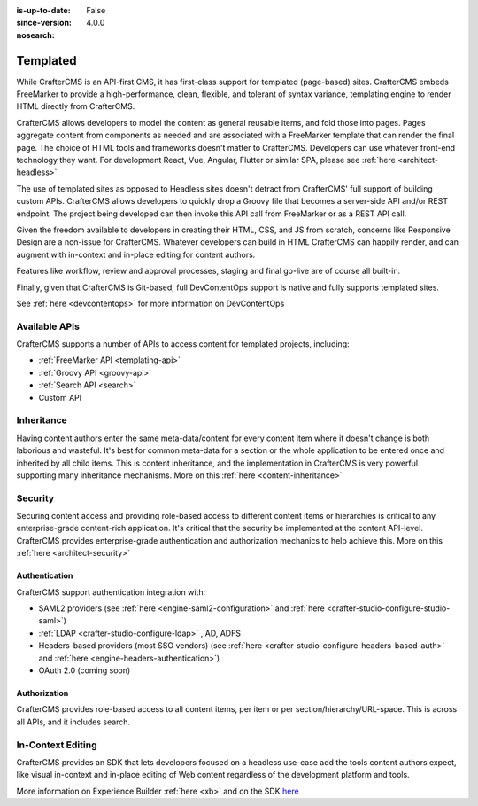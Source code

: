 :is-up-to-date: False
:since-version: 4.0.0
:nosearch:

.. _ architect-templated:

=========
Templated
=========

While CrafterCMS is an API-first CMS, it has first-class support for templated (page-based) sites. CrafterCMS embeds
FreeMarker to provide a high-performance, clean, flexible, and tolerant of syntax variance, templating engine
to render HTML directly from CrafterCMS.

CrafterCMS allows developers to model the content as general reusable items, and fold those into pages. Pages aggregate
content from components as needed and are associated with a FreeMarker template that can render the final page.
The choice of HTML tools and frameworks doesn't matter to CrafterCMS. Developers can use whatever front-end technology
they want. For development React, Vue, Angular, Flutter or similar SPA, please see :ref:`here <architect-headless>`

The use of templated sites as opposed to Headless sites doesn't detract from CrafterCMS' full support of building
custom APIs. CrafterCMS allows developers to quickly drop a Groovy file that becomes a server-side API
and/or REST endpoint. The project being developed can then invoke this API call from FreeMarker or as a REST API call.

Given the freedom available to developers in creating their HTML, CSS, and JS from scratch, concerns like Responsive
Design are a non-issue for CrafterCMS. Whatever developers can build in HTML CrafterCMS can happily render, and can
augment with in-context and in-place editing for content authors.

Features like workflow, review and approval processes, staging and final go-live are of course all built-in.

Finally, given that CrafterCMS is Git-based, full DevContentOps support is native and fully supports templated sites.

See :ref:`here <devcontentops>` for more information on DevContentOps

--------------
Available APIs
--------------

CrafterCMS supports a number of APIs to access content for templated projects, including:

* :ref:`FreeMarker API <templating-api>`
* :ref:`Groovy API <groovy-api>`
* :ref:`Search API <search>`
* Custom API

.. todo: link the above - what is custom API?

-----------
Inheritance
-----------

Having content authors enter the same meta-data/content for every content item where it doesn't change is both
laborious and wasteful. It's best for common meta-data for a section or the whole application to be entered once
and inherited by all child items. This is content inheritance, and the implementation in CrafterCMS is very
powerful supporting many inheritance mechanisms. More on this :ref:`here <content-inheritance>`

--------
Security
--------

Securing content access and providing role-based access to different content items or hierarchies is critical to any
enterprise-grade content-rich application. It's critical that the security be implemented at the content API-level.
CrafterCMS provides enterprise-grade authentication and authorization mechanics to help achieve this.
More on this :ref:`here <architect-security>`

Authentication
==============

CrafterCMS support authentication integration with:

* SAML2 providers (see :ref:`here <engine-saml2-configuration>` and :ref:`here <crafter-studio-configure-studio-saml>`)
* :ref:`LDAP <crafter-studio-configure-ldap>` , AD, ADFS
* Headers-based providers (most SSO vendors) (see :ref:`here <crafter-studio-configure-headers-based-auth>` and :ref:`here <engine-headers-authentication>`)
* OAuth 2.0 (coming soon)

Authorization
=============

CrafterCMS provides role-based access to all content items, per item or per section/hierarchy/URL-space. This is across
all APIs, and it includes search.

------------------
In-Context Editing
------------------

CrafterCMS provides an SDK that lets developers focused on a headless use-case add the tools content authors expect,
like visual in-context and in-place editing of Web content regardless of the development platform and tools.

More information on Experience Builder :ref:`here <xb>` and on the SDK `here <https://www.npmjs.com/package/@craftercms/experience-builder>`__

